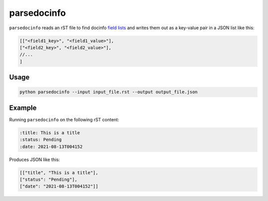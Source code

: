 parsedocinfo
******************

``parsedocinfo`` reads an rST file to find
docinfo `field lists`__ and writes them out
as a key-value pair in a JSON list like this:

..  code-block:: javascript

    [["<field1_key>", "<field1_value>"],
    ["<field2_key>", "<field2_value>"],
    //...
    ]

__ https://www.sphinx-doc.org/en/master/usage/restructuredtext/field-lists.html

Usage
=========

..  code-block:: shell

    python parsedocinfo --input input_file.rst --output output_file.json

Example
===============

Running ``parsedocinfo`` on the following rST content:

..  code-block:: rst

    :title: This is a title
    :status: Pending
    :date: 2021-08-13T004152

Produces JSON like this:

..  code-block:: javascript

    [["title", "This is a title"],
    ["status": "Pending"],
    ["date": "2021-08-13T004152"]]

